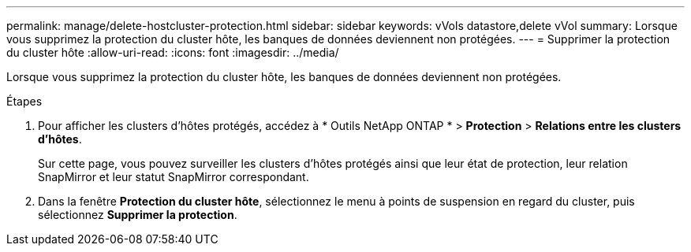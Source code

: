 ---
permalink: manage/delete-hostcluster-protection.html 
sidebar: sidebar 
keywords: vVols datastore,delete vVol 
summary: Lorsque vous supprimez la protection du cluster hôte, les banques de données deviennent non protégées. 
---
= Supprimer la protection du cluster hôte
:allow-uri-read: 
:icons: font
:imagesdir: ../media/


[role="lead"]
Lorsque vous supprimez la protection du cluster hôte, les banques de données deviennent non protégées.

.Étapes
. Pour afficher les clusters d'hôtes protégés, accédez à * Outils NetApp ONTAP * > *Protection* > *Relations entre les clusters d'hôtes*.
+
Sur cette page, vous pouvez surveiller les clusters d'hôtes protégés ainsi que leur état de protection, leur relation SnapMirror et leur statut SnapMirror correspondant.

. Dans la fenêtre *Protection du cluster hôte*, sélectionnez le menu à points de suspension en regard du cluster, puis sélectionnez *Supprimer la protection*.

